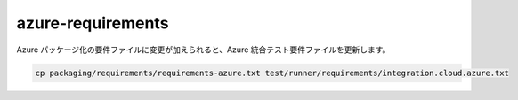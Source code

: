 azure-requirements
==================

Azure パッケージ化の要件ファイルに変更が加えられると、Azure 統合テスト要件ファイルを更新します。

.. code-block:: bash

    cp packaging/requirements/requirements-azure.txt test/runner/requirements/integration.cloud.azure.txt
